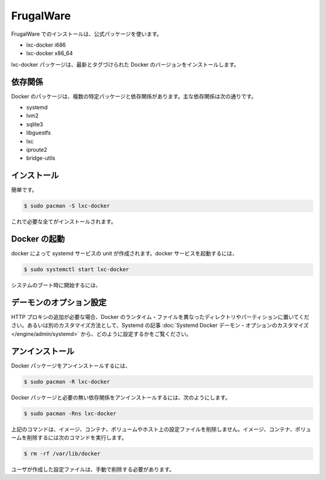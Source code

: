 .. -*- coding: utf-8 -*-
.. https://docs.docker.com/engine/installation/frugalware/
.. doc version: 1.9
.. check date: 2015/12/18
.. -----------------------------------------------------------------------------

.. FrugalWare

==============================
FrugalWare
==============================

.. Installing on FrugalWare is handled via the official packages:

FrugalWare でのインストールは、公式パッケージを使います。

* lxc-docker i686
* lxc-docker x86_64

.. The lxc-docker package will install the latest tagged version of Docker.

lxc-docker パッケージは、最新とタグづけられた Docker のバージョンをインストールします。

.. Dependencies

依存関係
====================

.. Docker depends on several packages which are specified as dependencies in the packages. The core dependencies are:

Docker のパッケージは、複数の特定パッケージと依存関係があります。主な依存関係は次の通りです。

* systemd
* lvm2
* sqlite3
* libguestfs
* lxc
* iproute2
* bridge-utils

.. Installation

インストール
====================

.. A simple

簡単です。

.. code-block:: bash

   $ sudo pacman -S lxc-docker

.. is all that is needed.

これで必要な全てがインストールされます。

.. Starting Docker

Docker の起動
====================

.. There is a systemd service unit created for Docker. To start Docker as service:

docker によって systemd サービスの unit が作成されます。docker サービスを起動するには、

.. code-block:: bash

   $ sudo systemctl start lxc-docker

.. To start on system boot:

システムのブート時に開始するには、

.. code-block:: bash

.. $ sudo systemctl enable lxc-docker

.. Custom daemon options

デーモンのオプション設定
==============================

.. If you need to add an HTTP Proxy, set a different directory or partition for the Docker runtime files, or make other customizations, read our systemd article to learn how to customize your Systemd Docker daemon options.

HTTP プロキシの追加が必要な場合、Docker のランタイム・ファイルを異なったディレクトリやパーティションに置いてください。あるいは別のカスタマイズ方法として、Systemd の記事 :doc:`Systemd Docker デーモン・オプションのカスタマイズ </engine/admin/systemd>` から、どのように設定するかをご覧ください。

.. Uninstallation

アンインストール
====================

.. To uninstall the Docker package:

Docker パッケージをアンインストールするには、

.. code-block:: bash

   $ sudo pacman -R lxc-docker

.. To uninstall the Docker package and dependencies that are no longer needed:

Docker パッケージと必要の無い依存関係をアンインストールするには、次のようにします。

.. code-block:: bash

   $ sudo pacman -Rns lxc-docker

.. The above commands will not remove images, containers, volumes, or user created configuration files on your host. If you wish to delete all images, containers, and volumes run the following command:

上記のコマンドは、イメージ、コンテナ、ボリュームやホスト上の設定ファイルを削除しません。イメージ、コンテナ、ボリュームを削除するには次のコマンドを実行します。

.. code-block:: bash

   $ rm -rf /var/lib/docker

.. You must delete the user created configuration files manually.

ユーザが作成した設定ファイルは、手動で削除する必要があります。
